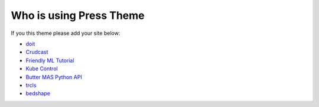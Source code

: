 Who is using **Press** Theme
============================

If you this theme please add your site below:


- `doit <https://pydoit.org>`_
- `Crudcast <https://crudcast.readthedocs.io/en/latest/>`_
- `Friendly ML Tutorial <https://aunnnn.github.io/ml-tutorial/html/index.html>`_
- `Kube Control <https://ktl.leftxs.org/>`_
- `Butter MAS Python API <https://bennymeg.github.io/Butter.MAS.PythonAPI/>`_
- `trcls <https://trcls.ningyuan.io>`_
- `bedshape <https://bedshape.ningyuan.io>`_
